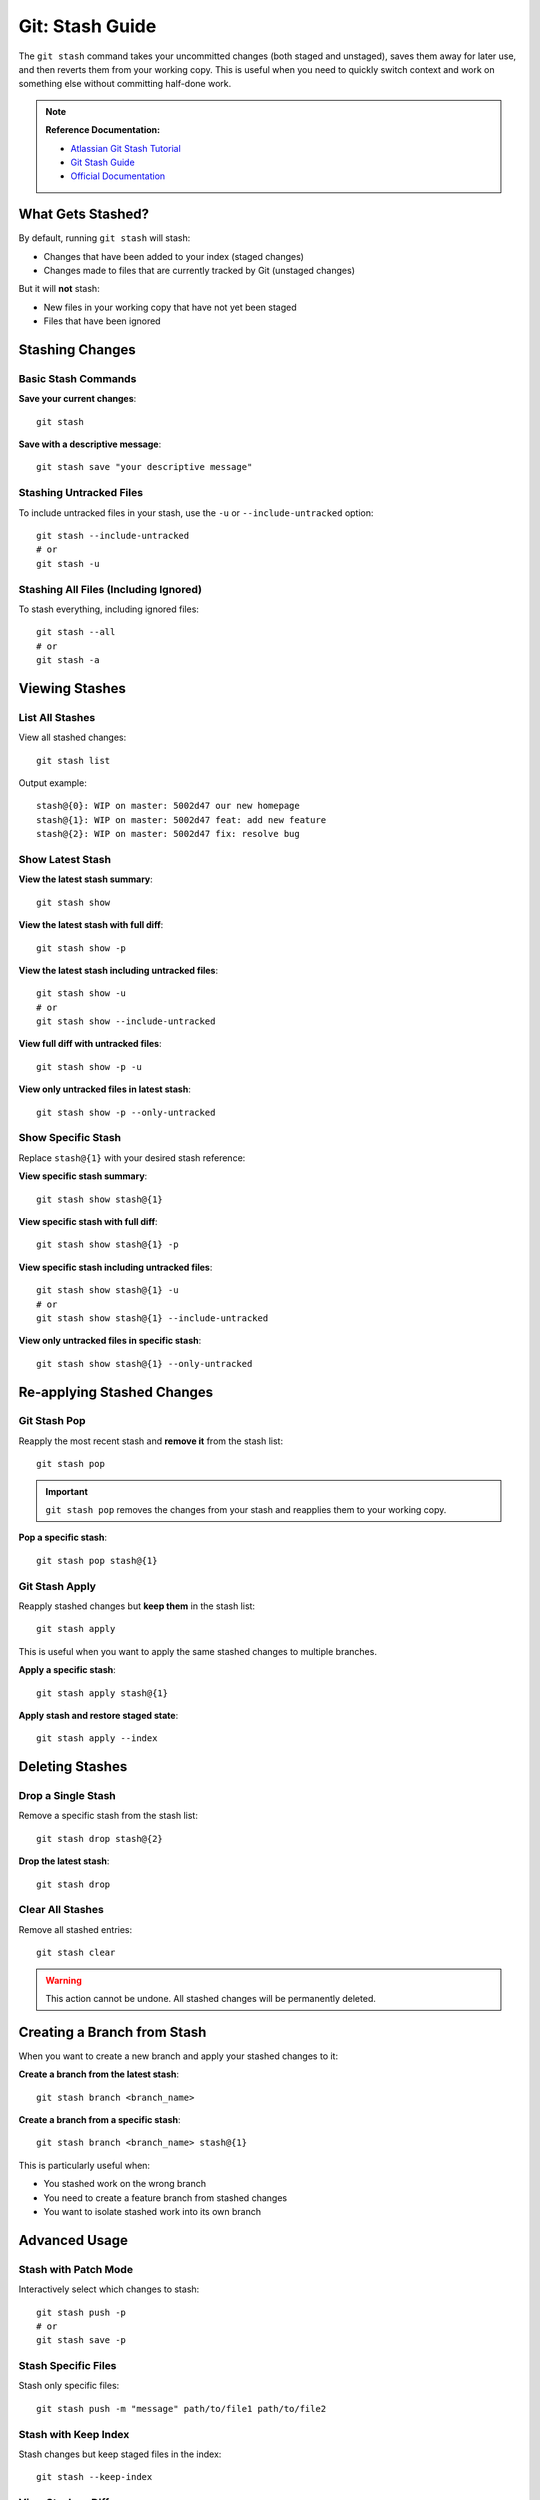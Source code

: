 Git: Stash Guide
================

The ``git stash`` command takes your uncommitted changes (both staged and unstaged), saves them away for later use, and then reverts them from your working copy. This is useful when you need to quickly switch context and work on something else without committing half-done work.

.. note::
    **Reference Documentation:**

    - `Atlassian Git Stash Tutorial <https://www.atlassian.com/git/tutorials/saving-changes/git-stash>`_
    - `Git Stash Guide <https://opensource.com/article/21/4/git-stash>`_
    - `Official Documentation <https://docs.google.com/document/d/1LS2irQzU0Qj1vnSR8DUNBduZvoatMVSWpaNCo_jp2Ps/edit>`_

What Gets Stashed?
------------------

By default, running ``git stash`` will stash:

- Changes that have been added to your index (staged changes)
- Changes made to files that are currently tracked by Git (unstaged changes)

But it will **not** stash:

- New files in your working copy that have not yet been staged
- Files that have been ignored

Stashing Changes
----------------

Basic Stash Commands
~~~~~~~~~~~~~~~~~~~~

**Save your current changes**::

    git stash

**Save with a descriptive message**::

    git stash save "your descriptive message"

Stashing Untracked Files
~~~~~~~~~~~~~~~~~~~~~~~~~

To include untracked files in your stash, use the ``-u`` or ``--include-untracked`` option::

    git stash --include-untracked
    # or
    git stash -u

Stashing All Files (Including Ignored)
~~~~~~~~~~~~~~~~~~~~~~~~~~~~~~~~~~~~~~~

To stash everything, including ignored files::

    git stash --all
    # or
    git stash -a

Viewing Stashes
---------------

List All Stashes
~~~~~~~~~~~~~~~~

View all stashed changes::

    git stash list

Output example::

    stash@{0}: WIP on master: 5002d47 our new homepage
    stash@{1}: WIP on master: 5002d47 feat: add new feature
    stash@{2}: WIP on master: 5002d47 fix: resolve bug

Show Latest Stash
~~~~~~~~~~~~~~~~~

**View the latest stash summary**::

    git stash show

**View the latest stash with full diff**::

    git stash show -p

**View the latest stash including untracked files**::

    git stash show -u
    # or
    git stash show --include-untracked

**View full diff with untracked files**::

    git stash show -p -u

**View only untracked files in latest stash**::

    git stash show -p --only-untracked

Show Specific Stash
~~~~~~~~~~~~~~~~~~~

Replace ``stash@{1}`` with your desired stash reference:

**View specific stash summary**::

    git stash show stash@{1}

**View specific stash with full diff**::

    git stash show stash@{1} -p

**View specific stash including untracked files**::

    git stash show stash@{1} -u
    # or
    git stash show stash@{1} --include-untracked

**View only untracked files in specific stash**::

    git stash show stash@{1} --only-untracked

Re-applying Stashed Changes
----------------------------

Git Stash Pop
~~~~~~~~~~~~~

Reapply the most recent stash and **remove it** from the stash list::

    git stash pop

.. important::
    ``git stash pop`` removes the changes from your stash and reapplies them to your working copy.

**Pop a specific stash**::

    git stash pop stash@{1}

Git Stash Apply
~~~~~~~~~~~~~~~

Reapply stashed changes but **keep them** in the stash list::

    git stash apply

This is useful when you want to apply the same stashed changes to multiple branches.

**Apply a specific stash**::

    git stash apply stash@{1}

**Apply stash and restore staged state**::

    git stash apply --index

Deleting Stashes
----------------

Drop a Single Stash
~~~~~~~~~~~~~~~~~~~

Remove a specific stash from the stash list::

    git stash drop stash@{2}

**Drop the latest stash**::

    git stash drop

Clear All Stashes
~~~~~~~~~~~~~~~~~

Remove all stashed entries::

    git stash clear

.. warning::
    This action cannot be undone. All stashed changes will be permanently deleted.

Creating a Branch from Stash
-----------------------------

When you want to create a new branch and apply your stashed changes to it:

**Create a branch from the latest stash**::

    git stash branch <branch_name>

**Create a branch from a specific stash**::

    git stash branch <branch_name> stash@{1}

This is particularly useful when:

- You stashed work on the wrong branch
- You need to create a feature branch from stashed changes
- You want to isolate stashed work into its own branch

Advanced Usage
--------------

Stash with Patch Mode
~~~~~~~~~~~~~~~~~~~~~

Interactively select which changes to stash::

    git stash push -p
    # or
    git stash save -p

Stash Specific Files
~~~~~~~~~~~~~~~~~~~~

Stash only specific files::

    git stash push -m "message" path/to/file1 path/to/file2

Stash with Keep Index
~~~~~~~~~~~~~~~~~~~~~~

Stash changes but keep staged files in the index::

    git stash --keep-index

View Stash as Diff
~~~~~~~~~~~~~~~~~~

View the difference between current state and a stash::

    git diff stash@{0}

Common Workflows
----------------

**Scenario 1: Quick Context Switch**::

    # You're working on a feature but need to fix a bug urgently
    git stash save "WIP: feature in progress"
    git checkout -b hotfix/urgent-bug
    # Fix the bug and commit
    git checkout feature-branch
    git stash pop

**Scenario 2: Testing Changes on Different Branches**::

    # You have changes you want to test on multiple branches
    git stash save "experimental changes"
    git checkout branch1
    git stash apply
    # Test changes
    git checkout branch2
    git stash apply
    # Test again
    # When done, clean up
    git stash drop

**Scenario 3: Cleaning Working Directory**::

    # Save all changes including untracked files
    git stash -u
    # Now you have a clean working directory
    # Later restore everything
    git stash pop

Quick Reference Cheat Sheet
----------------------------

Stashing Commands
~~~~~~~~~~~~~~~~~

.. list-table::
   :header-rows: 1
   :widths: 40 60

   * - Command
     - Description
   * - ``git stash``
     - Stash tracked changes
   * - ``git stash save "message"``
     - Stash with descriptive message
   * - ``git stash -u``
     - Stash including untracked files
   * - ``git stash -a``
     - Stash including ignored files
   * - ``git stash push -p``
     - Interactively stash changes

Viewing Commands
~~~~~~~~~~~~~~~~

.. list-table::
   :header-rows: 1
   :widths: 40 60

   * - Command
     - Description
   * - ``git stash list``
     - List all stashes
   * - ``git stash show``
     - Show latest stash summary
   * - ``git stash show -p``
     - Show latest stash with full diff
   * - ``git stash show stash@{1}``
     - Show specific stash
   * - ``git stash show -u``
     - Show with untracked files

Applying Commands
~~~~~~~~~~~~~~~~~

.. list-table::
   :header-rows: 1
   :widths: 40 60

   * - Command
     - Description
   * - ``git stash pop``
     - Apply latest stash and remove it
   * - ``git stash apply``
     - Apply latest stash and keep it
   * - ``git stash apply stash@{1}``
     - Apply specific stash
   * - ``git stash apply --index``
     - Apply and restore staged state

Deleting Commands
~~~~~~~~~~~~~~~~~

.. list-table::
   :header-rows: 1
   :widths: 40 60

   * - Command
     - Description
   * - ``git stash drop``
     - Delete latest stash
   * - ``git stash drop stash@{2}``
     - Delete specific stash
   * - ``git stash clear``
     - Delete all stashes

Branch Commands
~~~~~~~~~~~~~~~

.. list-table::
   :header-rows: 1
   :widths: 40 60

   * - Command
     - Description
   * - ``git stash branch <name>``
     - Create branch from latest stash
   * - ``git stash branch <name> stash@{1}``
     - Create branch from specific stash

Best Practices
--------------

1. **Use Descriptive Messages**: Always use ``git stash save "descriptive message"`` to make it easier to identify stashes later.

2. **Don't Accumulate Stashes**: Clean up old stashes regularly with ``git stash drop`` or ``git stash clear``.

3. **Be Careful with Pop**: Use ``git stash apply`` if you're not sure you want to remove the stash yet.

4. **Stash Before Pulling**: If you have uncommitted changes and need to pull, stash first to avoid conflicts.

5. **Review Before Applying**: Always use ``git stash show -p`` to review changes before applying them.

6. **Use Branches for Long-term Storage**: Stashes are meant for temporary storage. For longer-term work, create a branch instead.

Troubleshooting
---------------

Stash Pop Conflicts
~~~~~~~~~~~~~~~~~~~

If ``git stash pop`` results in conflicts:

1. Resolve the conflicts manually
2. Stage the resolved files: ``git add <file>``
3. The stash will be automatically dropped after resolution

If you want to keep the stash::

    git stash apply
    # Resolve conflicts
    git add <resolved-files>
    # Stash is still available

Lost Stash Recovery
~~~~~~~~~~~~~~~~~~~

If you accidentally dropped a stash, you might be able to recover it using::

    git fsck --unreachable | grep commit | cut -d ' ' -f3 | xargs git log --merges --no-walk

Then inspect the commits to find your lost stash and apply it::

    git stash apply <commit-hash>
